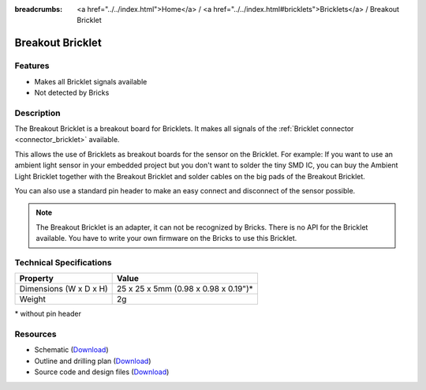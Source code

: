 
:breadcrumbs: <a href="../../index.html">Home</a> / <a href="../../index.html#bricklets">Bricklets</a> / Breakout Bricklet

.. _breakout_bricklet:

Breakout Bricklet
=================

.. raw:: html

	{% from "macros.html" import tfdocstart, tfdocimg, tfdocend %}
	{{
	    tfdocstart("Bricklets/breakout_bricklet_tilted_350.jpg",
	               "Bricklets/breakout_bricklet_tilted_600.jpg",
	               "Breakout Bricklet")
	}}
	{{
	    tfdocimg("Bricklets/breakout_bricklet_horizontal_pinheader_100.jpg",
	             "Bricklets/breakout_bricklet_horizontal_pinheader_600.jpg",
	             "Breakout Bricklet")
	}}
	{{
	    tfdocimg("Bricklets/breakout_bricklet_connected_100.jpg",
	             "Bricklets/breakout_bricklet_connected_600.jpg",
	             "Breakout Bricklet with Rotary Poti")
	}}
	{{ tfdocend() }}


Features
--------

* Makes all Bricklet signals available
* Not detected by Bricks


Description
-----------

The Breakout Bricklet is a breakout board for Bricklets. It makes all signals
of the :ref:`Bricklet connector <connector_bricklet>` available.

This allows the use of Bricklets as breakout boards for the sensor on the
Bricklet. For example: If you want to use an ambient light sensor in
your embedded project but you don't want to solder the tiny SMD IC,
you can buy the Ambient Light Bricklet together with the Breakout Bricklet
and solder cables on the big pads of the Breakout Bricklet.

You can also use a standard pin header to make an easy connect and
disconnect of the sensor possible.

.. note::
 The Breakout Bricklet is an adapter, it can not be recognized by Bricks.
 There is no API for the Bricklet available.
 You have to write your own firmware on the Bricks to use this Bricklet.


Technical Specifications
------------------------

================================  ============================================================
Property                          Value
================================  ============================================================
Dimensions (W x D x H)            25 x 25 x 5mm (0.98 x 0.98 x 0.19")*
Weight                            2g
================================  ============================================================

\* without pin header

Resources
---------

* Schematic (`Download <https://github.com/Tinkerforge/breakout-bricklet/raw/master/hardware/breakout-schematic.pdf>`__)
* Outline and drilling plan (`Download <../../_images/Dimensions/breakout_bricklet_dimensions.png>`__)
* Source code and design files (`Download <https://github.com/Tinkerforge/breakout-bricklet/zipball/master>`__)
